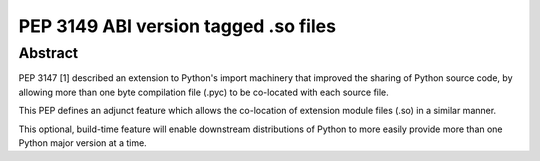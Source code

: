 ﻿

.. index::
   pair: Python pep; 3149


.. _python_pep_3149:

==========================================================
PEP 3149 ABI version tagged .so files
==========================================================

.. seealso::

   - http://www.python.org/dev/peps/pep-3149/

Abstract
========

PEP 3147 [1] described an extension to Python's import machinery that improved 
the sharing of Python source code, by allowing more than one byte compilation 
file (.pyc) to be co-located with each source file.

This PEP defines an adjunct feature which allows the co-location of extension 
module files (.so) in a similar manner. 

This optional, build-time feature will enable downstream distributions of 
Python to more easily provide more than one Python major version at a time.

